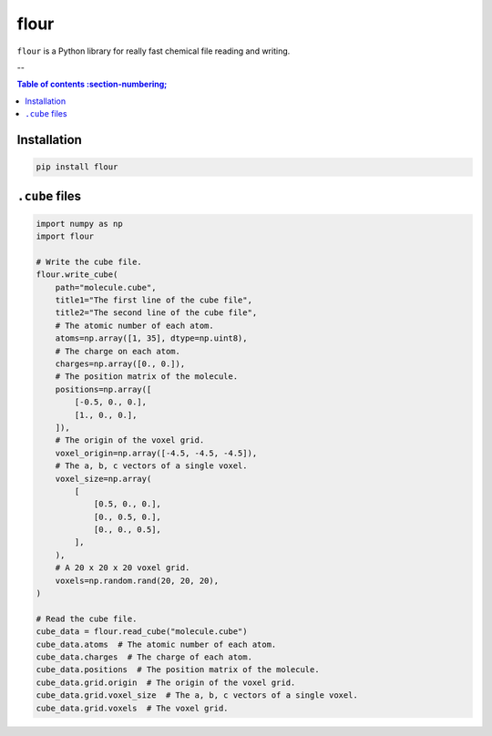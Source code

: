 flour
=====

``flour`` is a Python library for really fast chemical file reading and writing.

--

.. contents:: Table of contents
  :section-numbering;

Installation
------------

.. code-block:: bash

  pip install flour

``.cube`` files
---------------

.. code-block:: python

  import numpy as np
  import flour

  # Write the cube file.
  flour.write_cube(
      path="molecule.cube",
      title1="The first line of the cube file",
      title2="The second line of the cube file",
      # The atomic number of each atom.
      atoms=np.array([1, 35], dtype=np.uint8),
      # The charge on each atom.
      charges=np.array([0., 0.]),
      # The position matrix of the molecule.
      positions=np.array([
          [-0.5, 0., 0.],
          [1., 0., 0.],
      ]),
      # The origin of the voxel grid.
      voxel_origin=np.array([-4.5, -4.5, -4.5]),
      # The a, b, c vectors of a single voxel.
      voxel_size=np.array(
          [
              [0.5, 0., 0.],
              [0., 0.5, 0.],
              [0., 0., 0.5],
          ],
      ),
      # A 20 x 20 x 20 voxel grid.
      voxels=np.random.rand(20, 20, 20),
  )

  # Read the cube file.
  cube_data = flour.read_cube("molecule.cube")
  cube_data.atoms  # The atomic number of each atom.
  cube_data.charges  # The charge of each atom.
  cube_data.positions  # The position matrix of the molecule.
  cube_data.grid.origin  # The origin of the voxel grid.
  cube_data.grid.voxel_size  # The a, b, c vectors of a single voxel.
  cube_data.grid.voxels  # The voxel grid.
